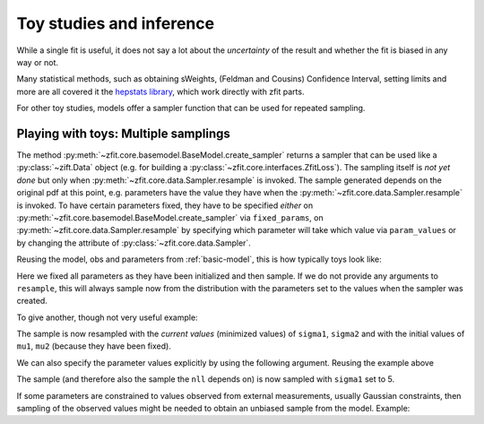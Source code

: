 .. _playing_with_toys:

Toy studies and inference
================================================

While a single fit is useful, it does not say a lot about the *uncertainty* of
the result and whether the fit is biased in any way or not.

Many statistical methods, such as obtaining sWeights,
(Feldman and Cousins) Confidence Interval, setting limits and more are
all covered it the
`hepstats library <https://github.com/scikit-hep/hepstats>`_,
which work directly with zfit parts.

For other toy studies, models offer a sampler function that can be used
for repeated sampling.

Playing with toys: Multiple samplings
''''''''''''''''''''''''''''''''''''''

The method :py:meth:`~zfit.core.basemodel.BaseModel.create_sampler` returns a sampler that can be used
like a :py:class:`~zift.Data` object (e.g. for building a :py:class:`~zfit.core.interfaces.ZfitLoss`).
The sampling itself is *not yet done* but only when :py:meth:`~zfit.core.data.Sampler.resample` is
invoked. The sample generated depends on the original pdf at this point, e.g. parameters have the
value they have when the :py:meth:`~zfit.core.data.Sampler.resample` is invoked. To have certain
parameters fixed, they have to be specified *either* on :py:meth:`~zfit.core.basemodel.BaseModel.create_sampler`
via ``fixed_params``, on :py:meth:`~zfit.core.data.Sampler.resample` by specifying which parameter
will take which value via ``param_values`` or by changing the attribute of :py:class:`~zfit.core.data.Sampler`.

Reusing the model, obs and parameters from :ref:`basic-model`,
this is how typically toys look like:


.. jupyter-execute::
    :hide-output:
    :hide-code:

    import os
    os.environ["ZFIT_DISABLE_TF_WARNINGS"] = "1"

    import zfit
    from zfit import z
    import numpy as np

    obs = zfit.Space('x', limits=(4800, 6000))

    mu1 = zfit.Parameter("mu1", 1.)
    sigma1 = zfit.Parameter("sigma1", 1.)
    gauss1 = zfit.pdf.Gauss(obs=obs, mu=mu1, sigma=sigma1)

    mu2 = zfit.Parameter("mu2", 1.)
    sigma2 = zfit.Parameter("sigma2", 1.)

.. jupyter-execute::

    # using the previous gaussians and obs to create a model

    gauss3 = zfit.pdf.Gauss(obs=obs, mu=mu2, sigma=sigma2)
    model = zfit.pdf.SumPDF([gauss1, gauss3], fracs=0.4)

    sampler = model.create_sampler(n=1000,fixed_params=True)
    nll = zfit.loss.UnbinnedNLL(model=model, data=sampler)

    minimizer = zfit.minimize.Minuit()

    results = []
    nruns = 5
    for run_number in range(nruns):
        # initialize the parameters randomly
        sampler.resample()  # now the resampling gets executed

        mu1.set_value(np.random.normal())
        sigma1.set_value(abs(np.random.normal()) + 0.5)

        result = minimizer.minimize(nll)
        results.append(result)

        # safe the result, collect the values, calculate errors...

Here we fixed all parameters as they have been initialized and then sample. If we do not provide any
arguments to ``resample``, this will always sample now from the distribution with the parameters set to the values when
the sampler was created.


To give another, though not very useful example:

.. jupyter-execute::

    # create a model depending on mu1, sigma1, mu2, sigma2

    sampler = model.create_sampler(n=1000, fixed_params=[mu1, mu2])
    nll = zfit.loss.UnbinnedNLL(model=model, data=sampler)

    sampler.resample()  # now it sampled

    # do something with nll
    minimizer.minimize(nll)  # minimize

    sampler.resample()
    # note that the nll, being dependent on ``sampler``, also changed!

The sample is now resampled with the *current values* (minimized values) of ``sigma1``, ``sigma2`` and with
the initial values of ``mu1``, ``mu2`` (because they have been fixed).

We can also specify the parameter values explicitly by
using the following argument. Reusing the example above

.. jupyter-execute::

    sigma1.set_value(np.random.normal())
    sampler.resample(param_values={sigma1: 5})

The sample (and therefore also the sample the ``nll`` depends on) is now sampled with ``sigma1`` set to 5.

If some parameters are constrained to values observed from external measurements, usually Gaussian constraints,
then sampling of the observed values might be needed to obtain an unbiased sample from the model. Example:

.. jupyter-execute::

    # same model depending on mu1, sigma1, mu2, sigma2

    constraint = zfit.constraint.GaussianConstraint(params=[sigma1, sigma2],
                                                    observation=[1.0, 0.5],
                                                    uncertainty=[0.1, 0.05])

    n_samples = 5

    sampler = model.create_sampler(n=n_samples, fixed_params=[mu1, mu2])
    nll = zfit.loss.UnbinnedNLL(model=model, data=sampler, constraints=constraint)

    constr_values = constraint.sample(n=n_samples)

    for constr_params, constr_vals in constr_values.items():
        sampler.resample()
        # do something with nll, temporarily assigning values to the parameters
        with zfit.param.set_values(constr_params, constr_vals):
            minimizer.minimize(nll)  # minimize
